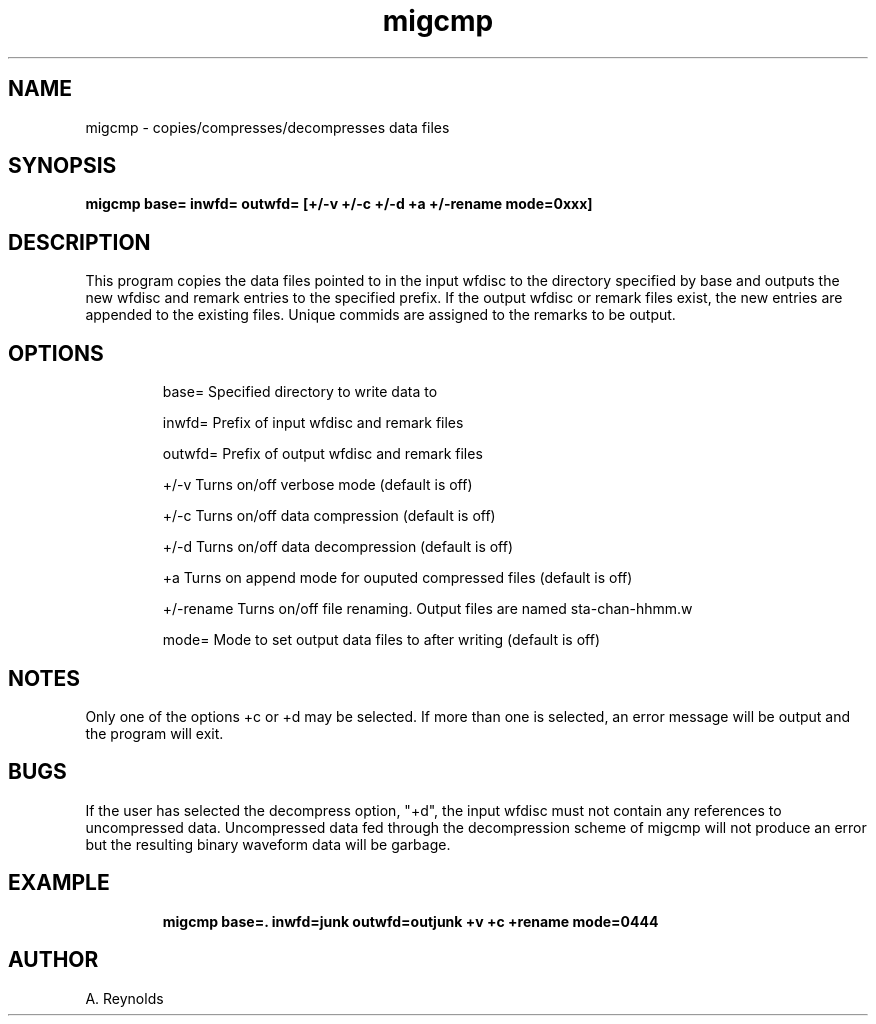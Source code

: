.TH migcmp L " 13 August 1992" "IRIS Data \(em IGPP"
.SH NAME
migcmp - copies/compresses/decompresses data files
.SH SYNOPSIS
.PP
\fBmigcmp base= inwfd= outwfd= [+/-v +/-c +/-d +a +/-rename mode=0xxx]\fP 
.PP
.SH DESCRIPTION
.PP
This program copies the data files pointed to in the input wfdisc to
the directory specified by base and outputs the new wfdisc and remark entries
to the specified prefix.  If the output wfdisc or remark files exist, the
new entries are appended to the existing files.  Unique commids are assigned
to the remarks to be output.
.SH OPTIONS
.IP
base= Specified directory to write data to
.IP
inwfd= Prefix of input wfdisc and remark files
.IP
outwfd= Prefix of output wfdisc and remark files
.IP
+/-v Turns on/off verbose mode (default is off)
.IP
+/-c Turns on/off data compression (default is off)
.IP
+/-d Turns on/off data decompression (default is off)
.IP
+a Turns on append mode for ouputed compressed files (default is off)
.IP
+/-rename Turns on/off file renaming.  Output files are named sta-chan-hhmm.w
.IP
mode= Mode to set output data files to after writing (default is off)
.sp
.SH NOTES
.PP
Only one of the options +c or +d may be selected.  If more than one is 
selected, an error message will be output and the program will exit.
.sp
.SH BUGS
.PP
If the user has selected the decompress option, "+d", the input wfdisc
must not contain any references to uncompressed data.  Uncompressed data
fed through the decompression scheme of migcmp will not produce an error
but the resulting binary waveform data will be garbage.
.SH EXAMPLE
.IP
.B migcmp base=. inwfd=junk outwfd=outjunk +v +c +rename mode=0444
.SH AUTHOR
A. Reynolds
